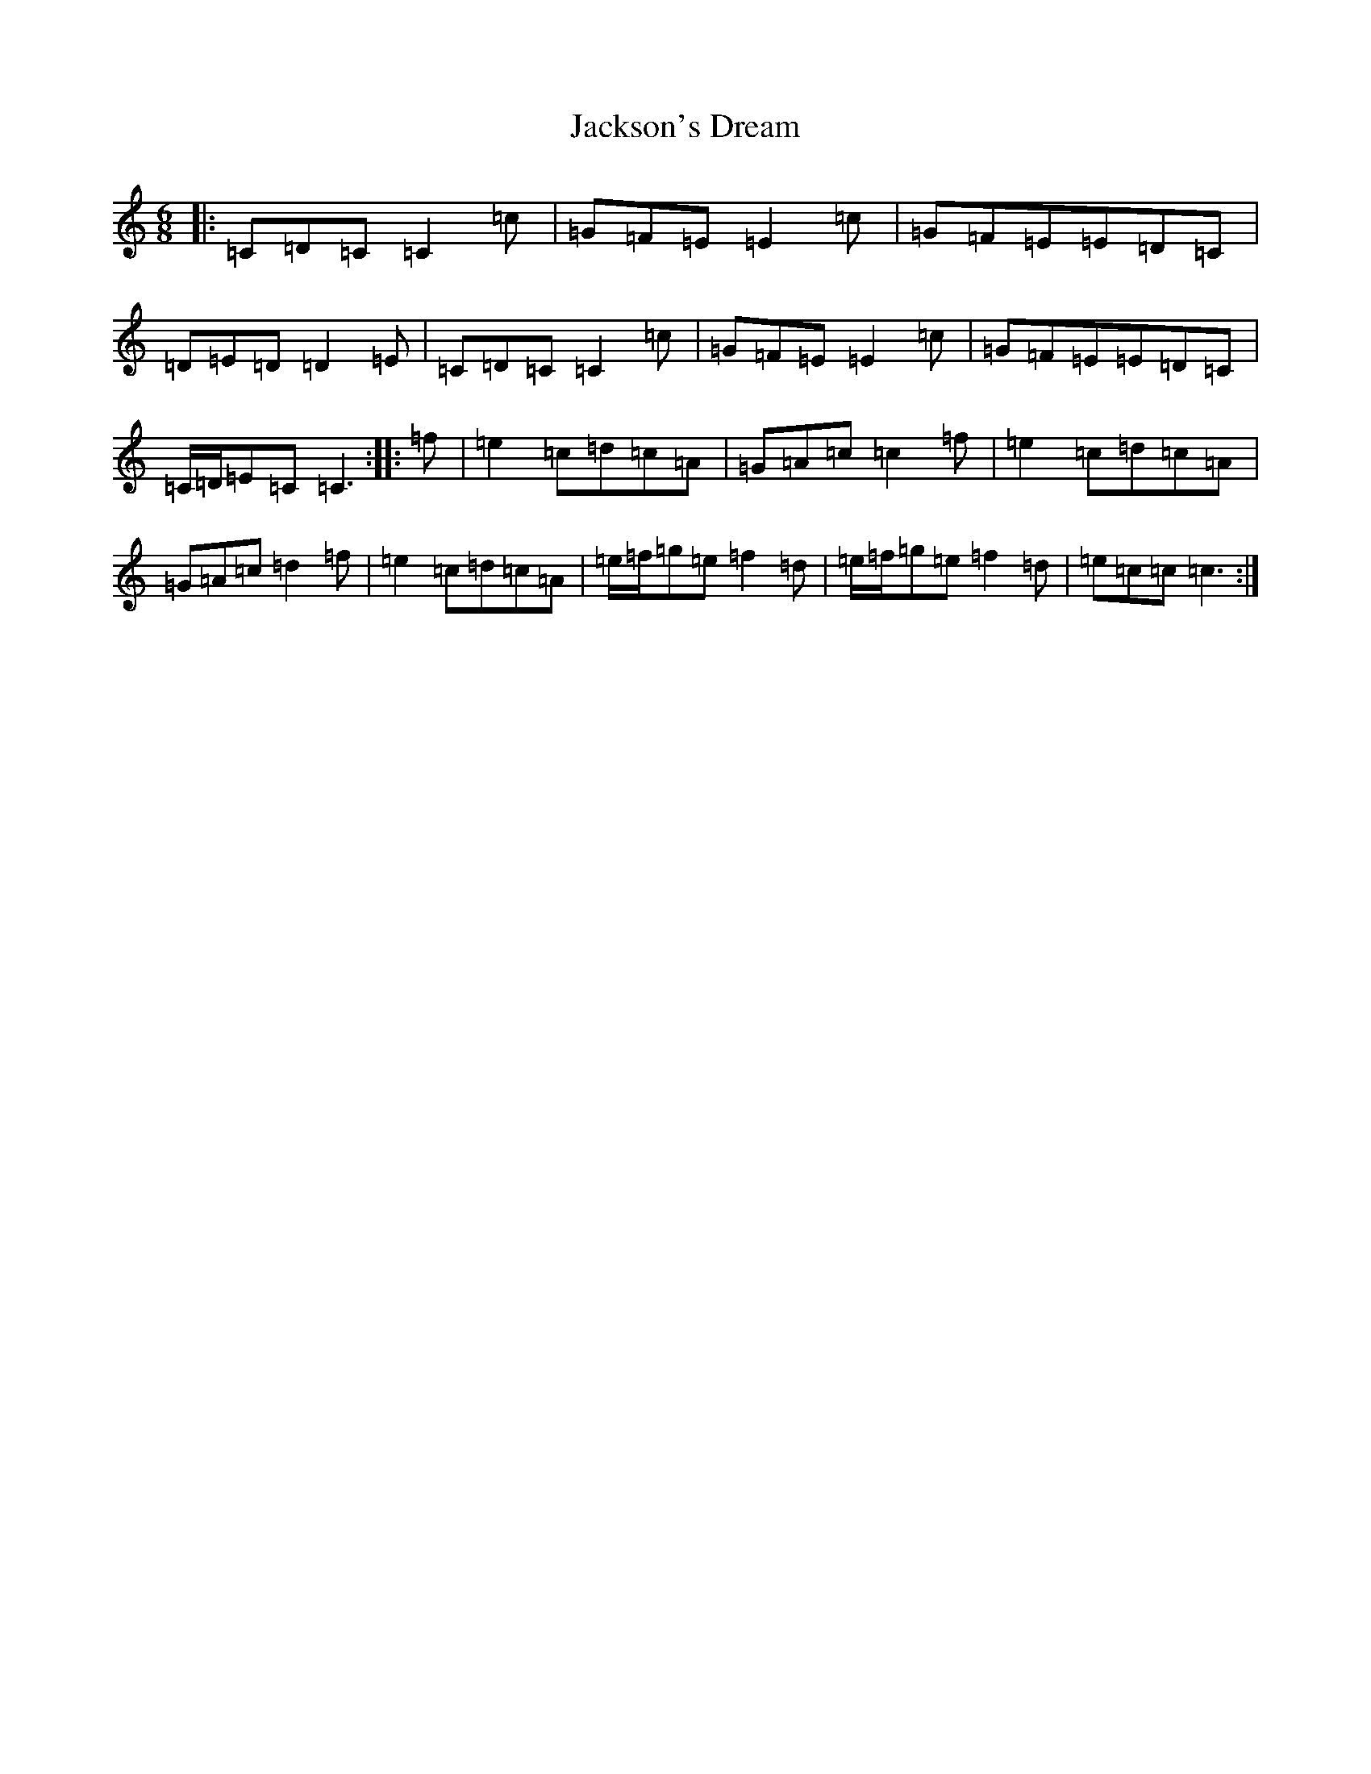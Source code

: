 X: 10136
T: Jackson's Dream
S: https://thesession.org/tunes/13806#setting24770
Z: D Major
R: jig
M: 6/8
L: 1/8
K: C Major
|:=C=D=C=C2=c|=G=F=E=E2=c|=G=F=E=E=D=C|=D=E=D=D2=E|=C=D=C=C2=c|=G=F=E=E2=c|=G=F=E=E=D=C|=C/2=D/2=E=C=C3:||:=f|=e2=c=d=c=A|=G=A=c=c2=f|=e2=c=d=c=A|=G=A=c=d2=f|=e2=c=d=c=A|=e/2=f/2=g=e=f2=d|=e/2=f/2=g=e=f2=d|=e=c=c=c3:|